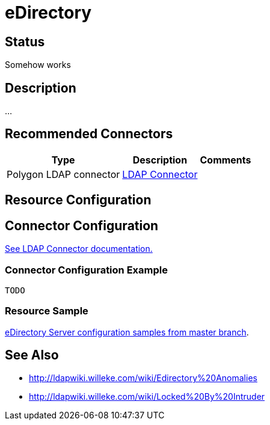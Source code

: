 = eDirectory
:page-wiki-name: eDirectory
:page-wiki-id: 20086892
:page-wiki-metadata-create-user: semancik
:page-wiki-metadata-create-date: 2015-08-11T15:59:01.295+02:00
:page-wiki-metadata-modify-user: semancik
:page-wiki-metadata-modify-date: 2015-08-11T15:59:02.295+02:00
:page-obsolete: true
:page-toc: top


== Status

Somehow works


== Description

...


== Recommended Connectors

[%autowidth]
|===
| Type | Description | Comments

| Polygon LDAP connector
| xref:/connectors/connectors/com.evolveum.polygon.connector.ldap.LdapConnector/[LDAP Connector]
|


|===


== Resource Configuration




== Connector Configuration

link:http://openicf.forgerock.org/connectors/ldap/configuration.html[See LDAP Connector documentation.]


=== Connector Configuration Example

[source,xml]
----
TODO
----


=== Resource Sample

link:https://github.com/Evolveum/midpoint/tree/master/samples/resources/edirectory[eDirectory Server configuration samples from master branch].


== See Also

* link:http://ldapwiki.willeke.com/wiki/Edirectory%20Anomalies[http://ldapwiki.willeke.com/wiki/Edirectory%20Anomalies]

* link:http://ldapwiki.willeke.com/wiki/Locked%20By%20Intruder[http://ldapwiki.willeke.com/wiki/Locked%20By%20Intruder]